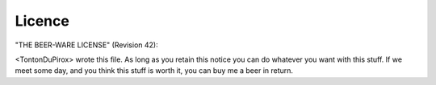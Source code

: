 Licence
=======

"THE BEER-WARE LICENSE" (Revision 42):

<TontonDuPirox> wrote this file. As long as you retain this notice you
can do whatever you want with this stuff. If we meet some day, and you think
this stuff is worth it, you can buy me a beer in return.
